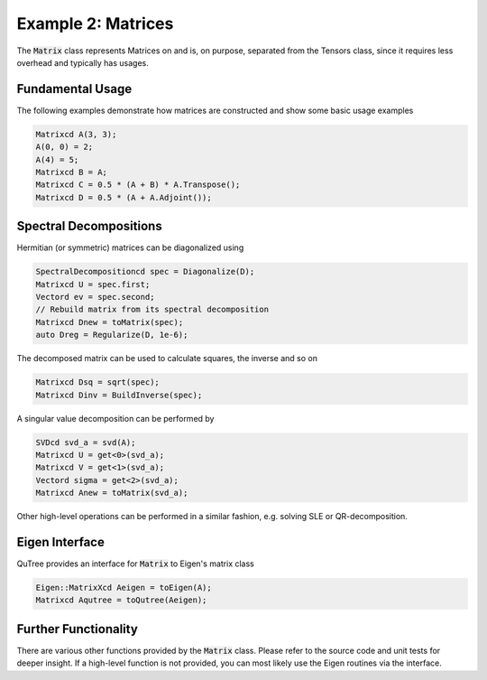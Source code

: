 ===================================
Example 2: Matrices
===================================

The :code:`Matrix` class represents Matrices on and
is, on purpose, separated from the Tensors class, since it
requires less overhead and typically has usages.

Fundamental Usage
=================

The following examples demonstrate how matrices are constructed
and show some basic usage examples

.. code-block:: C++

    Matrixcd A(3, 3);
    A(0, 0) = 2;
    A(4) = 5;
    Matrixcd B = A;
    Matrixcd C = 0.5 * (A + B) * A.Transpose();
    Matrixcd D = 0.5 * (A + A.Adjoint());

Spectral Decompositions
=======================

Hermitian (or symmetric) matrices can be diagonalized using

.. code-block:: C++

    SpectralDecompositioncd spec = Diagonalize(D);
    Matrixcd U = spec.first;
    Vectord ev = spec.second;
    // Rebuild matrix from its spectral decomposition
    Matrixcd Dnew = toMatrix(spec);
    auto Dreg = Regularize(D, 1e-6);

The decomposed matrix can be used to calculate squares, the inverse
and so on

.. code-block:: C++

    Matrixcd Dsq = sqrt(spec);
    Matrixcd Dinv = BuildInverse(spec);

A singular value decomposition can be performed by

.. code-block:: C++

    SVDcd svd_a = svd(A);
    Matrixcd U = get<0>(svd_a);
    Matrixcd V = get<1>(svd_a);
    Vectord sigma = get<2>(svd_a);
    Matrixcd Anew = toMatrix(svd_a);

Other high-level operations can be performed in a similar fashion, e.g. solving SLE or
QR-decomposition.

Eigen Interface
===============

QuTree provides an interface for :code:`Matrix` to Eigen's matrix class

.. code-block:: C++

    Eigen::MatrixXcd Aeigen = toEigen(A);
    Matrixcd Aqutree = toQutree(Aeigen);


Further Functionality
====================

There are various other functions provided by the :code:`Matrix` class.
Please refer to the source code and unit tests for deeper insight.
If a high-level function is not provided, you can most likely use the
Eigen routines via the interface.
